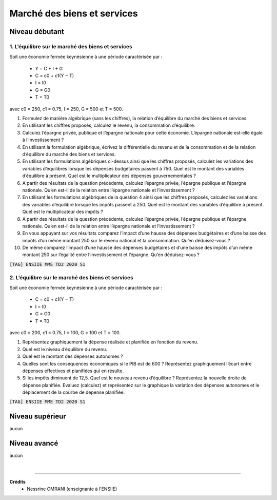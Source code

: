 ================================
Marché des biens et services
================================

Niveau débutant
***********************

1. L’équilibre sur le marché des biens et services
-------------------------------------------------------

Soit une économie fermée keynésienne à une période caractérisée par :

	*	Y = C + I + G
	*	C = c0 + c1(Y − T)
	*	I = I0
	*	G = G0
	*	T = T0

avec c0 = 250, c1 = 0.75, I = 250, G = 500 et T = 500.

1.
	Formulez de manière algébrique (sans les chiffres), la relation d’équilibre du marché
	des biens et services.
2.
	En utilisant les chiffres proposés, calculez le revenu, la consommation d’équilibre.
3.
	Calculez l’épargne privée, publique et l’épargne nationale pour cette économie.
	L’épargne nationale est-elle égale à l’investissement ?
4.
	En utilisant la formulation algébrique, écrivez la différentielle du revenu et de la
	consommation et de la relation d’équilibre du marché des biens et services.
5.
	En utilisant les formulations algébriques ci-dessus ainsi que les chiffres proposés,
	calculez les variations des variables d’équilibres lorsque les dépenses budgétaires
	passent à 750. Quel est le montant des variables d’équilibre à présent. Quel est le
	multiplicateur des dépenses gouvernementales ?
6.
	A partir des résultats de la question précédente, calculez l’épargne privée, l’épargne
	publique et l’épargne nationale. Qu’en est-il de la relation entre l’épargne nationale et
	l’investissement ?
7.
	En utilisant les formulations algébriques de la question 4 ainsi que les chiffres
	proposés, calculez les variations des variables d’équilibre lorsque les impôts passent à
	250. Quel est le montant des variables d’équilibre à présent. Quel est le multiplicateur
	des impôts ?
8.
	A partir des résultats de la question précédente, calculez l’épargne privée, l’épargne
	publique et l’épargne nationale. Qu’en est-il de la relation entre l’épargne nationale et
	l’investissement ?
9.
	En vous appuyant sur vos résultats comparez l’impact d’une hausse des dépenses
	budgétaires et d’une baisse des impôts d’un même montant 250 sur le revenu national
	et la consommation. Qu’en déduisez-vous ?
10.
	De même comparez l’impact d’une hausse des dépenses budgétaires et d’une baisse
	des impôts d’un même montant 250 sur l’égalité entre l’investissement et l’épargne.
	Qu’en déduisez-vous ?

| :code:`[TAG] ENSIIE MME TD2 2020 S1`

2. L’équilibre sur le marché des biens et services
--------------------------------------------------------

Soit une économie fermée keynésienne à une période caractérisée par :

	*	C = c0 + c1(Y − T)
	*	I = I0
	*	G = G0
	*	T = T0

avec c0 = 200, c1 = 0.75, I = 100, G = 100 et T = 100.

1.
	Représentez graphiquement la dépense réalisée et planifiée en fonction du revenu.
2.
	Quel est le niveau d’équilibre du revenu.
3.
	Quel est le montant des dépenses autonomes ?
4.
	Quelles sont les conséquences économiques si le PIB est de 600 ? Représentez
	graphiquement l’écart entre dépenses effectives et planifiées qui en résulte.
5.
	Si les impôts diminuent de 12,5. Quel est le nouveau revenu d’équilibre ? Représentez
	la nouvelle droite de dépense planifiée. Evaluez (calculez) et représentez sur le
	graphique la variation des dépenses autonomes et le déplacement de la courbe de
	dépense planifiée.

| :code:`[TAG] ENSIIE MME TD2 2020 S1`

Niveau supérieur
***********************

aucun

Niveau avancé
***********************

aucun

|

-----

**Crédits**
	* Nessrine OMRANI (enseignante à l'ENSIIE)